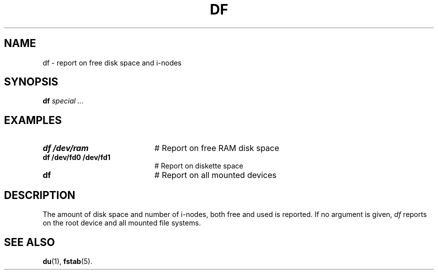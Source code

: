 .TH DF 1
.SH NAME
df \- report on free disk space and i-nodes
.SH SYNOPSIS
\fBdf \fIspecial ...\fR
.br
.de FL
.TP
\\fB\\$1\\fR
\\$2
..
.de EX
.TP 20
\\fB\\$1\\fR
# \\$2
..
.SH EXAMPLES
.EX "df /dev/ram" "Report on free RAM disk space"
.EX "df /dev/fd0 /dev/fd1" "Report on diskette space"
.EX "df   " "Report on all mounted devices"
.SH DESCRIPTION
.PP
The amount of disk space and number of i-nodes, both free and used is
reported.
If no argument is given, \fIdf\fR reports on the root device and all mounted
file systems.
.SH "SEE ALSO"
.BR du (1),
.BR fstab (5).

